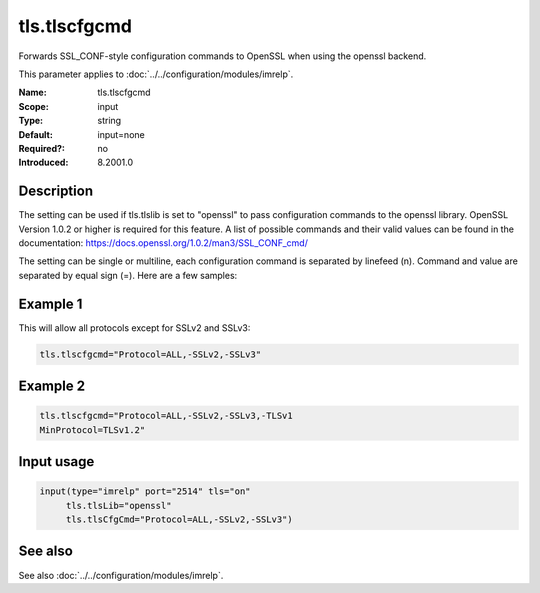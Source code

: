 .. _param-imrelp-tls-tlscfgcmd:
.. _imrelp.parameter.input.tls-tlscfgcmd:

tls.tlscfgcmd
=============

.. index::
   single: imrelp; tls.tlscfgcmd
   single: tls.tlscfgcmd

.. summary-start

Forwards SSL_CONF-style configuration commands to OpenSSL when using the openssl backend.

.. summary-end

This parameter applies to :doc:`../../configuration/modules/imrelp`.

:Name: tls.tlscfgcmd
:Scope: input
:Type: string
:Default: input=none
:Required?: no
:Introduced: 8.2001.0

Description
-----------
The setting can be used if tls.tlslib is set to "openssl" to pass configuration
commands to the openssl library. OpenSSL Version 1.0.2 or higher is required for
this feature. A list of possible commands and their valid values can be found in
the documentation: https://docs.openssl.org/1.0.2/man3/SSL_CONF_cmd/

The setting can be single or multiline, each configuration command is separated
by linefeed (\n). Command and value are separated by equal sign (=). Here are a
few samples:

Example 1
---------

This will allow all protocols except for SSLv2 and SSLv3:

.. code-block:: none

   tls.tlscfgcmd="Protocol=ALL,-SSLv2,-SSLv3"

Example 2
---------

.. code-block:: none

   tls.tlscfgcmd="Protocol=ALL,-SSLv2,-SSLv3,-TLSv1
   MinProtocol=TLSv1.2"

Input usage
-----------
.. _param-imrelp-input-tls-tlscfgcmd:
.. _imrelp.parameter.input.tls-tlscfgcmd-usage:

.. code-block:: rsyslog

   input(type="imrelp" port="2514" tls="on"
        tls.tlsLib="openssl"
        tls.tlsCfgCmd="Protocol=ALL,-SSLv2,-SSLv3")

See also
--------
See also :doc:`../../configuration/modules/imrelp`.
